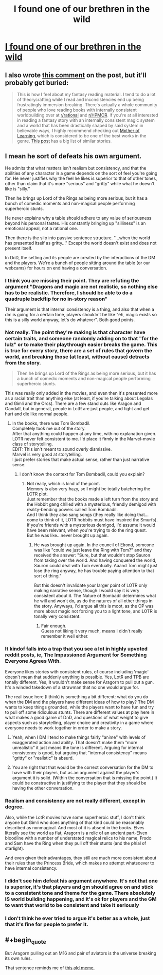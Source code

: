 #+TITLE: I found one of our brethren in the wild

* [[/r/dndnext/comments/mywccm/it_is_perfectly_valid_to_want_your_game_to_be/][I found one of our brethren in the wild]]
:PROPERTIES:
:Author: _The_Bomb
:Score: 73
:DateUnix: 1619466334.0
:END:

** I also wrote [[https://www.reddit.com/r/dndnext/comments/mywccm/it_is_perfectly_valid_to_want_your_game_to_be/gvytz9j/?utm_source=share&utm_medium=ios_app&utm_name=iossmf&context=3][this comment]] on the post, but it'll probably get buried:

#+begin_quote
  This is how I feel about my fantasy reading material. I tend to do a lot of theorycrafting while I read and inconsistencies end up being frustratingly immersion breaking. There's actually a whole community of people who love reading books with internally consistent worldbuilding over at [[/r/rational][r/rational]] and [[/r/HPMOR][r/HPMOR]]. If you're at all interested in reading a fantasy story with an internally consistent magic system and a world that has been drastically shaped by said system in believable ways, I highly recommend checking out [[https://www.royalroad.com/fiction/21220/mother-of-learning][Mother of Learning]], which is considered to be one of the best works in the genre. [[https://www.reddit.com/r/HPMOR/comments/fuiikt/recommended_fiction_list/?utm_source=share&utm_medium=ios_app&utm_name=iossmf][This post]] has a big list of similar stories.
#+end_quote
:PROPERTIES:
:Author: _The_Bomb
:Score: 30
:DateUnix: 1619466426.0
:END:


** I mean he sort of defeats his own argument.

He admits that what matters isn't realism but consistency, and that the abilities of any character in a game depends on the sort of feel you're going for. He never justifies why the feel he likes is superior to that of other tones, other than claim that it's more "serious" and "gritty" while what he doesn't like is "silly."

Then he brings up Lord of the Rings as being more serious, but it has a bunch of comedic moments and non-magical people performing superheroic stunts.

He never explains why a table should adhere to any value of seriousness beyond his personal tastes. His constantly bringing up "silliness" is an emotional appeal, not a rational one.

Then there is the slip into passive sentence structure. "...when the world has presented itself as gritty..." Except the world doesn't exist and does not present itself.

In DnD, the setting and its people are created by the interactions of the DM and the players. We're a bunch of people sitting around the table (or our webcams) for hours on end having a conversation.
:PROPERTIES:
:Author: SJReaver
:Score: 14
:DateUnix: 1619477303.0
:END:

*** I think you are missing their point. They are refuting the argument "Dragons and magic are not realistic, so nothing else has to be realistic. Therefore, I should be able to do a quadruple backflip for no in-story reason"

Their argument is that internal consistency is a thing, and also that when a dm is going for a certain tone, players shouldn't be like "eh, magic exists so this is a silly world anyway, let's do whatever". Both good points.
:PROPERTIES:
:Author: foveros
:Score: 15
:DateUnix: 1619517548.0
:END:


*** Not really. The point they're making is that character have certain traits, and someone randomly adding on to that "for the lulz" or to make their playthrough easier breaks the game. This is true for every story, there are a set of rules that govern the world, and breaking those (at least, without cause) detracts from the story.

#+begin_quote
  Then he brings up Lord of the Rings as being more serious, but it has a bunch of comedic moments and non-magical people performing superheroic stunts.
#+end_quote

This was really only added in the movies, and even then it's presented more as a racial trait than anything else (at least, if you're talking about Legolas and Gimli and the Orcs). There are a few stand outs like Aragon and Gandalf, but in general, people in LotR are just people, and fight and get hurt and die like normal people.
:PROPERTIES:
:Author: Do_Not_Go_In_There
:Score: 9
:DateUnix: 1619485575.0
:END:

**** In the books, there was Tom Bombadil.\\
Completely took me out of the story.\\
After that anything could happen at any time, with no explanation given.\\
LOTR never felt consistent to me. I'd place it firmly in the Marvel-movie class of storytelling.\\
EDIT: This isn't meant to sound overly dismissive.\\
Marvel is very good at storytelling.\\
I just prefer stories that make actual sense, rather than just narrative sense.
:PROPERTIES:
:Author: DavidGretzschel
:Score: 2
:DateUnix: 1619514179.0
:END:

***** I don't know the context for Tom Bombadil, could you explain?
:PROPERTIES:
:Author: plutonicHumanoid
:Score: 1
:DateUnix: 1619546942.0
:END:

****** Not really, which is kind of the point.\\
Memory is also very hazy, so I might be totally butchering the LOTR plot.\\
Just remember that the books made a left turn from the story and the Hobbit gang chilled with a mysterious, friendly demigod with reality-bending powers called Tom Bombadil.\\
And I think they also sang songs (they really like doing that...come to think of it, LOTR hobbits must have inspired the Smurfs).\\
If you're friends with a mysterious demigod, I'd assume it would have been relevant, when you're trying to do the ring quest.\\
But he was like...never brought up again.
:PROPERTIES:
:Author: DavidGretzschel
:Score: 0
:DateUnix: 1619594384.0
:END:

******* He was brought up again. In the council of Elrond, someone was like "could we just leave the Ring with Tom?" and they received the answer: "Sure, but that wouldn't stop Sauron from taking over the world. And having conquered the world, Sauron could deal with Tom eventually. Aaand Tom might just lose the ring anyway, he has trouble paying attention to that sort of thing."

But this doesn't invalidate your larger point of LOTR only making narrative sense, though I would say it is very consistent about it. The Nature of Bombadil determines what he will and won't do, as do the natures of all other things in the story. Anyways, I'd argue all this is moot, as the OP was more about magic not forcing you to a light tone, and LOTR is tonally very consistent.
:PROPERTIES:
:Author: kurtofconspiracy
:Score: 5
:DateUnix: 1619798449.0
:END:

******** Fair enough.\\
Guess not liking it very much, means I didn't really remember it well either.
:PROPERTIES:
:Author: DavidGretzschel
:Score: 1
:DateUnix: 1620236823.0
:END:


*** It kindof falls into a trap that you see a lot in highly upvoted reddit posts, ie, The Impassioned Argument for Something Everyone Agrees With.

Everyone likes stories with consistent rules, of course including 'magic' doesn't mean that suddenly anything is possible. Yes, LotR and TPB are tonally different. Yes, it wouldn't make sense for Aragorn to pull out a gun. It's a winded takedown of a strawman that no one would argue for.

The real issue here (I think) is something a bit different: what do you do when the DM and the players have different ideas of how to play? The DM wants to keep things grounded, while the players want to have fun and try to pull off some ridiculous stunts. There are different values at play here in what makes a good game of DnD, and questions of what weight to give aspects such as storytelling, player choice and creativity in a game where everyone needs to work together in order to make a story.
:PROPERTIES:
:Author: Luonnoliehre
:Score: 22
:DateUnix: 1619481692.0
:END:

**** Yeah, when I DM I tend to make things fairly "anime" with levels of exaggerated action and ability. That doesn't make them "more unrealistic" it just means the tone is different. Arguing for internal consistency is good, but arguing that "internal consistency" means "gritty" or "realistic" is absurd.
:PROPERTIES:
:Author: Detsuahxe
:Score: 2
:DateUnix: 1619513230.0
:END:


**** You are right that that would be the correct conversation for the DM to have with their players, but as an argument against the player's argument it is solid. (Within the conversation that is missing the point.) It could be constructive in justifying to the player that they should be having the other conversation.
:PROPERTIES:
:Author: kurtofconspiracy
:Score: 2
:DateUnix: 1619798667.0
:END:


*** Realism and consistency are not really different, except in degree.

Also, while the LotR movies have some superheroic stuff, I don't think anyone but Gimli who does anything of that kind could be reasonably described as nonmagical. And most of it is absent in the books. Elves literally see the world as flat, Aragorn is a relic of an ancient part-Elven bloodline with a number of understated magical relics to his name, Frodo and Sam have the Ring when they pull off their stunts (and the phial of starlight).

And even given their advantages, they still are much more consistent about their rules than the Princess Bride, which makes no attempt whatsoever to have internal consistency.
:PROPERTIES:
:Author: VorpalAuroch
:Score: 4
:DateUnix: 1619484516.0
:END:


*** I didn't see him defeat his argument anywhere. It's not that one is superior, it's that players and gm should agree on and stick to a consistent tone and theme for the game. There absolutely IS world building happening, and it's ok for players and the GM to want that world to be consistent and take it seriously
:PROPERTIES:
:Author: wren42
:Score: 2
:DateUnix: 1619616252.0
:END:


*** I don't think he ever tried to argue it's better as a whole, just that it's fine for people to prefer it.
:PROPERTIES:
:Author: OnlyEvonix
:Score: 2
:DateUnix: 1619630643.0
:END:


** #+begin_quote
  But Aragorn pulling out an M16 and pair of aviators is the universe breaking its own rules.
#+end_quote

That sentence reminds me of [[https://i.imgur.com/JcChIdd.jpg][this old meme.]]
:PROPERTIES:
:Author: Hypervisor
:Score: 2
:DateUnix: 1619478309.0
:END:
